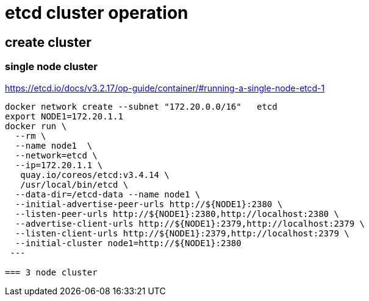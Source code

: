 = etcd cluster operation

== create cluster

=== single node cluster

https://etcd.io/docs/v3.2.17/op-guide/container/#running-a-single-node-etcd-1

[source, bash]
----
docker network create --subnet "172.20.0.0/16"   etcd 
export NODE1=172.20.1.1
docker run \
  --rm \
  --name node1  \
  --network=etcd \
  --ip=172.20.1.1 \
   quay.io/coreos/etcd:v3.4.14 \
   /usr/local/bin/etcd \
  --data-dir=/etcd-data --name node1 \
  --initial-advertise-peer-urls http://${NODE1}:2380 \
  --listen-peer-urls http://${NODE1}:2380,http://localhost:2380 \
  --advertise-client-urls http://${NODE1}:2379,http://localhost:2379 \
  --listen-client-urls http://${NODE1}:2379,http://localhost:2379 \
  --initial-cluster node1=http://${NODE1}:2380
 ---

=== 3 node cluster
